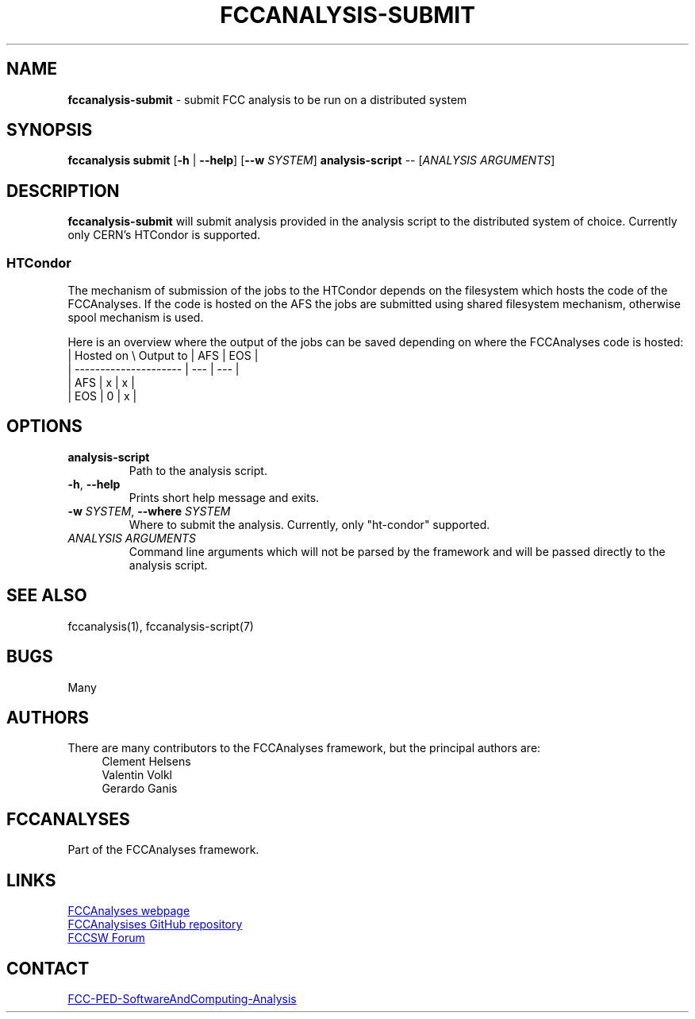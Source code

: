 .\" Manpage for fccanalysis-submit
.\" Contact FCC-PED-SoftwareAndComputing-Analysis@cern.ch to correct errors or typos.
.TH FCCANALYSIS\-SUBMIT 1 "14 May 2025" "0.10.0" "fccanalysis-submit man page"

.SH NAME
\fBfccanalysis\-submit\fR \- submit FCC analysis to be run on a distributed system

.SH SYNOPSIS
.B fccanalysis submit
[\fB\-h\fR | \fB\-\-help\fR]
[\fB\-\-w\fR \fISYSTEM\fR]
.B analysis-script
\-\-
[\fIANALYSIS ARGUMENTS\fR]

.SH DESCRIPTION
.B fccanalysis\-submit
will submit analysis provided in the analysis script to the distributed system
of choice\&. Currently only CERN's HTCondor is supported.
.SS HTCondor
The mechanism of submission of the jobs to the HTCondor depends on the
filesystem which hosts the code of the FCCAnalyses. If the code is hosted on the
AFS the jobs are submitted using shared filesystem mechanism, otherwise spool
mechanism is used.

Here is an overview where the output of the jobs can be saved depending on
where the FCCAnalyses code is hosted:
  | Hosted on \\ Output to | AFS | EOS |
  | --------------------- | --- | --- |
  |                   AFS |  x  |  x  |
  |                   EOS |  0  |  x  |

.SH OPTIONS
.TP
.B analysis-script
Path to the analysis script\&.
.TP
.BR \-h ", " \-\-help
Prints short help message and exits\&.
.TP
\fB\-w\fR \fISYSTEM\fR, \fB\-\-where\fR \fISYSTEM\fR
Where to submit the analysis\&. Currently, only "ht-condor" supported\&.
.TP
.I ANALYSIS ARGUMENTS
Command line arguments which will not be parsed by the framework and will be
passed directly to the analysis script\&.

.SH SEE ALSO
fccanalysis(1), fccanalysis-script(7)

.SH BUGS
Many

.SH AUTHORS
There are many contributors to the FCCAnalyses framework, but the principal
authors are:
.in +4
Clement Helsens
.br
Valentin Volkl
.br
Gerardo Ganis

.SH FCCANALYSES
Part of the FCCAnalyses framework\&.

.SH LINKS
.PP
.UR https://hep-fcc\&.github\&.io/FCCAnalyses/
FCCAnalyses webpage
.UE
.PP
.UR https://github\&.com/HEP\-FCC/FCCAnalyses/
FCCAnalysises GitHub repository
.UE
.PP
.UR https://fccsw\-forum\&.web\&.cern\&.ch/
FCCSW Forum
.UE

.SH CONTACT
.pp
.MT FCC-PED-SoftwareAndComputing-Analysis@cern.ch
FCC-PED-SoftwareAndComputing-Analysis
.ME
